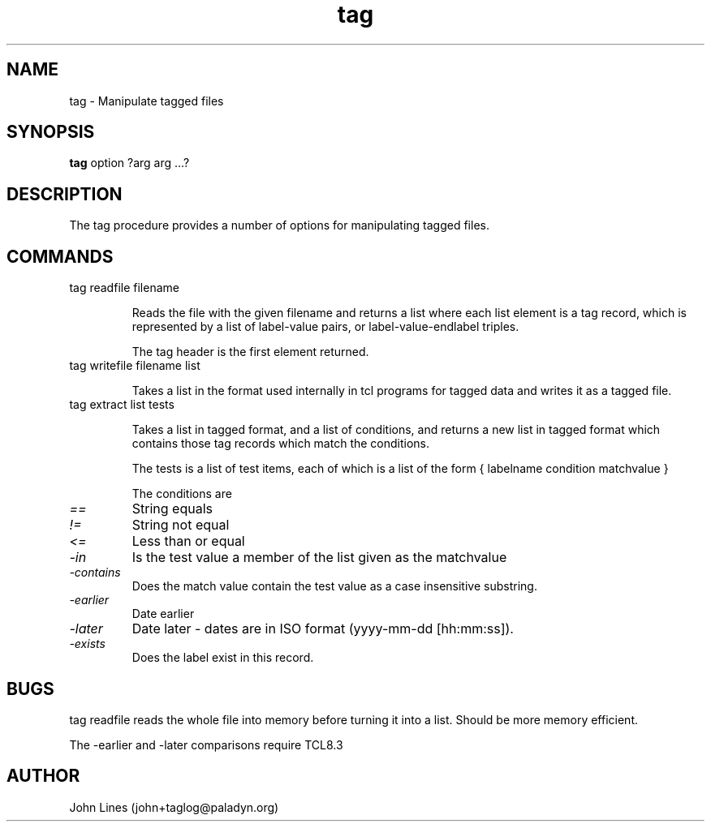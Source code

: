 ./" Manual page for tag.tcl
.TH tag 3tcl "July 3, 2000
.SH NAME
tag \- Manipulate tagged files
.SH SYNOPSIS
.B tag
option ?arg arg ...?

.SH DESCRIPTION

The tag procedure provides a number of options for manipulating tagged files.

.SH COMMANDS

.TP
tag readfile filename

Reads the file with the given filename and returns a list where each list
element is a tag record, which is represented by a list of label-value pairs,
or label-value-endlabel triples.

The tag header is the first element returned.

.TP
tag writefile filename list

Takes a list in the format used internally in tcl programs for tagged data
and writes it as a tagged file.

.TP
tag extract list tests

Takes a list in tagged format, and a list of conditions, and returns a
new list in tagged format which contains those tag records which match the
conditions.

The tests is a list of test items, each of which is a list of the form
{ labelname condition matchvalue }

The conditions are
.TP
.I ==
String equals
.TP
.I !=
String not equal
.TP
.I <=
Less than or equal
.TP
.I -in
Is the test value a member of the list given as the matchvalue
.TP
.I -contains
Does the match value contain the test value as a case insensitive substring.
.TP
.I -earlier
Date earlier
.TP
.I -later
Date later - dates are in ISO format (yyyy-mm-dd [hh:mm:ss]).
.TP
.I -exists
Does the label exist in this record.


.SH BUGS

tag readfile reads the whole file into memory before turning it into a list.
Should be more memory efficient.

The -earlier and -later comparisons require TCL8.3

.SH AUTHOR
John Lines (john+taglog@paladyn.org)

